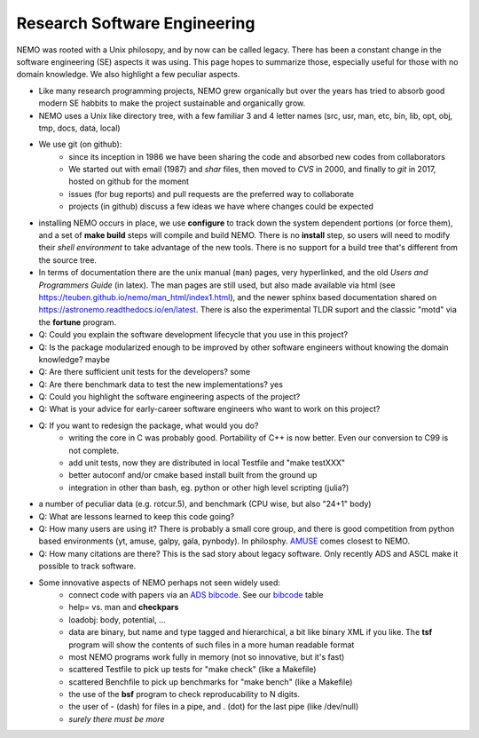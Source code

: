 Research Software Engineering
=============================

NEMO was rooted with a Unix philosopy, and by now can be called
legacy. There has been a constant change in the software engineering
(SE) aspects it was using. This page hopes to summarize those,
especially useful for those with no domain knowledge. We also highlight
a few peculiar aspects.

* Like many research programming projects, NEMO grew organically but over
  the years has tried to absorb good modern SE habbits to make the project
  sustainable and organically grow.

* NEMO uses a Unix like directory tree, with a few familiar 3 and 4 letter
  names (src, usr, man, etc, bin, lib, opt, obj, tmp, docs, data, local)

* We use git (on github):
   * since its inception in 1986 we have been sharing the code and absorbed new codes
     from collaborators
   * We started out with email (1987) and *shar* files, then moved to *CVS* in 2000, and finally
     to *git* in 2017, hosted on github for the moment
   * issues (for bug reports) and pull requests are the preferred way to collaborate
   * projects (in github) discuss a few ideas we have where changes could be expected

* installing NEMO occurs in place, we use **configure** to track down the system
  dependent portions (or force them), and a set of **make build** steps will compile
  and build NEMO. There is no **install** step, so users will need to modify their
  *shell environment* to take advantage of the new tools.  There is no support for
  a build tree that's different from the source tree.

* In terms of documentation there are the unix manual (``man``) pages, very hyperlinked,
  and the old *Users and Programmers Guide* (in latex).  The man pages are still used,
  but also made available via html (see https://teuben.github.io/nemo/man_html/index1.html),
  and the newer sphinx based documentation shared on https://astronemo.readthedocs.io/en/latest.
  There is also the experimental TLDR suport and the classic "motd" via the **fortune**
  program.

* Q: Could you explain the software development lifecycle that you use in this project?


* Q: Is the package modularized enough to be improved by other software engineers without knowing the domain knowledge?
  maybe

* Q: Are there sufficient unit tests for the developers?
  some

* Q: Are there benchmark data to test the new implementations?
  yes

* Q: Could you highlight the software engineering aspects of the project? 

* Q: What is your advice for early-career software engineers who want to work on this project?


* Q: If you want to redesign the package, what would you do?
   * writing the core in C was probably good. Portability of C++ is now better. Even our conversion to C99 is not complete.
   * add unit tests, now they are distributed in local Testfile and "make testXXX"
   * better autoconf and/or cmake based install built from the ground up
   * integration in other than bash, eg. python or other high level scripting (julia?)

* a number of peculiar data (e.g. rotcur.5), and benchmark (CPU wise, but also "24+1" body)

* Q: What are lessons learned to keep this code going?

* Q: How many users are using it? There is probably a small core group, and there is good competition from python based
  environments (yt, amuse, galpy, gala, pynbody). In philosphy. `AMUSE <https://www.amusecode.org/>`_ comes closest
  to NEMO.

* Q: How many citations are there?
  This is the sad story about legacy software. Only recently ADS and ASCL make it possible to track software.

* Some innovative aspects of NEMO perhaps not seen widely used:
   * connect code with papers via an `ADS bibcode <https://ui.adsabs.harvard.edu/help/actions/bibcode>`_.
     See our `bibcode <https://teuben.github.io/nemo/man_html/bibcode.html>`_ table
   * help= vs. man and **checkpars** 
   * loadobj:   body, potential, ...
   * data are binary, but name and type tagged and hierarchical, a bit like binary XML if you like. The **tsf** program
     will show the contents of such files in a more human readable format
   * most NEMO programs work fully in memory (not so innovative, but it's fast)
   * scattered Testfile to pick up tests for "make check" (like a Makefile)
   * scattered Benchfile to pick up benchmarks for "make bench" (like a Makefile)
   * the use of the **bsf** program to check reproducability to N digits.
   * the user of - (dash) for files in a pipe, and . (dot) for the last pipe (like /dev/null)
   * *surely there must be more*  
